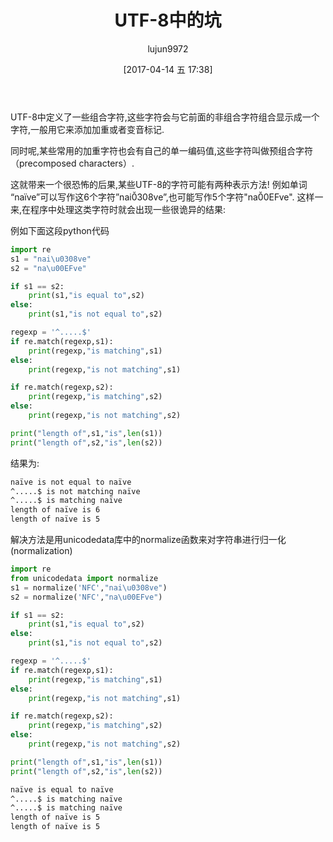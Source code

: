 #+TITLE: UTF-8中的坑
#+AUTHOR: lujun9972
#+TAGS: 编程之旅
#+DATE: [2017-04-14 五 17:38]
#+LANGUAGE:  zh-CN
#+OPTIONS:  H:6 num:nil toc:t \n:nil ::t |:t ^:nil -:nil f:t *:t <:nil

UTF-8中定义了一些组合字符,这些字符会与它前面的非组合字符组合显示成一个字符,一般用它来添加加重或者变音标记.

同时呢,某些常用的加重字符也会有自己的单一编码值,这些字符叫做预组合字符（precomposed characters）.

这就带来一个很恐怖的后果,某些UTF-8的字符可能有两种表示方法! 例如单词“naïve”可以写作这6个字符”nai\u0308ve”,也可能写作5个字符"na\u00EFve".
这样一来,在程序中处理这类字符时就会出现一些很诡异的结果:

例如下面这段python代码
#+BEGIN_SRC python :exports both :results org :results output
  import re
  s1 = "nai\u0308ve"
  s2 = "na\u00EFve"

  if s1 == s2:
      print(s1,"is equal to",s2)
  else:
      print(s1,"is not equal to",s2)

  regexp = '^.....$'
  if re.match(regexp,s1):
      print(regexp,"is matching",s1)
  else:
      print(regexp,"is not matching",s1)

  if re.match(regexp,s2):
      print(regexp,"is matching",s2)
  else:
      print(regexp,"is not matching",s2)

  print("length of",s1,"is",len(s1))
  print("length of",s2,"is",len(s2))
#+END_SRC

结果为:
#+BEGIN_SRC org
naïve is not equal to naïve
^.....$ is not matching naïve
^.....$ is matching naïve
length of naïve is 6
length of naïve is 5
#+END_SRC

解决方法是用unicodedata库中的normalize函数来对字符串进行归一化(normalization)
#+BEGIN_SRC python :exports both :results org :results output
  import re
  from unicodedata import normalize
  s1 = normalize('NFC',"nai\u0308ve")
  s2 = normalize('NFC',"na\u00EFve")

  if s1 == s2:
      print(s1,"is equal to",s2)
  else:
      print(s1,"is not equal to",s2)

  regexp = '^.....$'
  if re.match(regexp,s1):
      print(regexp,"is matching",s1)
  else:
      print(regexp,"is not matching",s1)

  if re.match(regexp,s2):
      print(regexp,"is matching",s2)
  else:
      print(regexp,"is not matching",s2)

  print("length of",s1,"is",len(s1))
  print("length of",s2,"is",len(s2))
#+END_SRC

#+BEGIN_SRC org
naïve is equal to naïve
^.....$ is matching naïve
^.....$ is matching naïve
length of naïve is 5
length of naïve is 5
#+END_SRC
